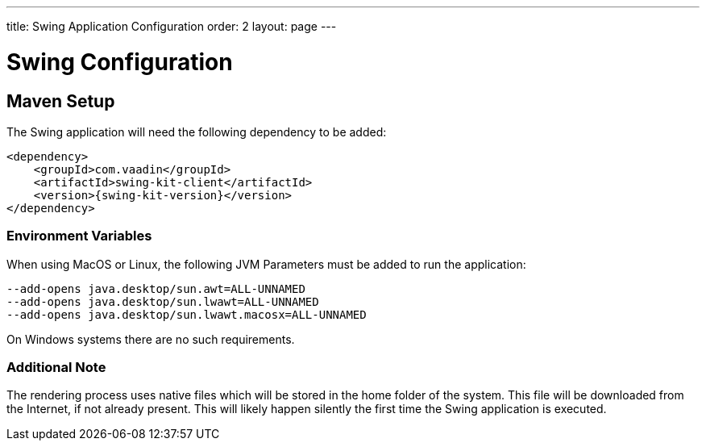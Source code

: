 ---
title: Swing Application Configuration
order: 2
layout: page
---

= Swing Configuration

== Maven Setup

The Swing application will need the following dependency to be added:

[source,xml]
----
<dependency>
    <groupId>com.vaadin</groupId>
    <artifactId>swing-kit-client</artifactId>
    <version>{swing-kit-version}</version>
</dependency>
----

=== Environment Variables

When using MacOS or Linux, the following JVM Parameters must be added to run the application:

[source]
----
--add-opens java.desktop/sun.awt=ALL-UNNAMED
--add-opens java.desktop/sun.lwawt=ALL-UNNAMED
--add-opens java.desktop/sun.lwawt.macosx=ALL-UNNAMED
----

On Windows systems there are no such requirements.

=== Additional Note

The rendering process uses native files which will be stored in the home folder of the system.
This file will be downloaded from the Internet, if not already present. This will likely happen silently the first time the Swing application is executed.
